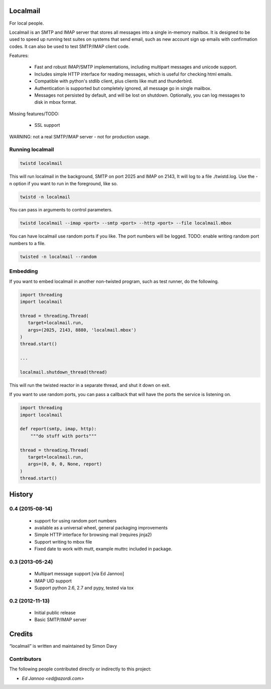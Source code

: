 Localmail
=========

For local people.

Localmail is an SMTP and IMAP server that stores all messages into a single
in-memory mailbox. It is designed to be used to speed up running test suites on
systems that send email, such as new account sign up emails with confirmation
codes. It can also be used to test SMTP/IMAP client code.

Features:

  * Fast and robust IMAP/SMTP implementations, including multipart
    messages and unicode support.

  * Includes simple HTTP interface for reading messages, which is useful for
    checking html emails.

  * Compatible with python's stdlib client, plus clients like mutt and
    thunderbird.

  * Authentication is supported but completely ignored, all message go in
    single mailbox.

  * Messages not persisted by default, and will be lost on shutdown.
    Optionally, you can log messages to disk in mbox format.

Missing features/TODO:

  * SSL support

WARNING: not a real SMTP/IMAP server - not for production usage.


Running localmail
-----------------

.. code-block:: bash

    twistd localmail

This will run localmail in the background, SMTP on port 2025 and IMAP on 2143,
It will log to a file ./twistd.log. Use the -n option if you want to run in
the foreground, like so.

.. code-block:: bash

    twistd -n localmail


You can pass in arguments to control parameters.

.. code-block:: bash

   twistd localmail --imap <port> --smtp <port> --http <port> --file localmail.mbox


You can have localmail use random ports if you like. The port numbers will be logged.
TODO: enable writing random port numbers to a file.

.. code-block:: bash

   twisted -n localmail --random


Embedding
---------

If you want to embed localmail in another non-twisted program, such as test
runner, do the following.

.. code-block:: python

    import threading
    import localmail

    thread = threading.Thread(
       target=localmail.run,
       args=(2025, 2143, 8880, 'localmail.mbox')
    )
    thread.start()

    ...

    localmail.shutdown_thread(thread)

This will run the twisted reactor in a separate thread, and shut it down on
exit.

If you want to use random ports, you can pass a callback that will have the
ports the service is listening on.

.. code-block:: python

    import threading
    import localmail

    def report(smtp, imap, http):
        """do stuff with ports"""

    thread = threading.Thread(
       target=localmail.run,
       args=(0, 0, 0, None, report)
    )
    thread.start()




.. :changelog:

History
=======

0.4 (2015-08-14)
----------------

 * support for using random port numbers
 * available as a universal wheel, general packaging improvements
 * Simple HTTP interface for browsing mail (requires jinja2)
 * Support writing to mbox file
 * Fixed date to work with mutt, example muttrc included in package.


0.3 (2013-05-24)
----------------

 * Multipart message support [via Ed Jannoo]
 * IMAP UID support
 * Support python 2.6, 2.7 and pypy, tested via tox


0.2 (2012-11-13)
----------------

 * Initial public release
 * Basic SMTP/IMAP server



Credits
=======

“localmail” is written and maintained by Simon Davy


Contributors
------------

The following people contributed directly or indirectly to this project:

- `Ed Jannoo <ed@azordi.com>`


